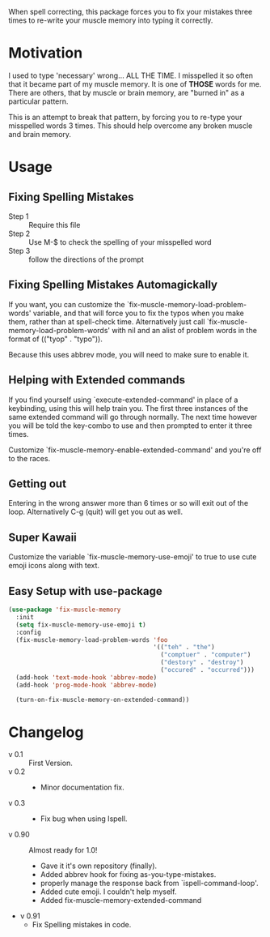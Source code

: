 
When spell correcting, this package forces you to fix your mistakes
   three times to re-write your muscle memory into typing it correctly.

* Motivation

   I used to type 'necessary' wrong... ALL THE TIME.  I misspelled it so
   often that it became part of my muscle memory.  It is one of *THOSE*
   words for me.  There are others, that by muscle or brain memory,
   are "burned in" as a particular pattern.

   This is an attempt to break that pattern, by forcing you to re-type
   your misspelled words 3 times.  This should help overcome any broken
   muscle and brain memory.

* Usage

** Fixing Spelling Mistakes 
   - Step 1 :: Require this file
   - Step 2 :: Use M-$ to check the spelling of your misspelled word
   - Step 3 :: follow the directions of the prompt

** Fixing Spelling Mistakes Automagickally

   If you want, you can customize the
   `fix-muscle-memory-load-problem-words' variable, and that will
   force you to fix the typos when you make them, rather than at
   spell-check time.  Alternatively just call
   `fix-muscle-memory-load-problem-words' with nil and an alist of
   problem words in the format of (("tyop" . "typo")).

   Because this uses abbrev mode, you will need to make sure to enable
   it.

** Helping with Extended commands

  If you find yourself using `execute-extended-command' in place of a
  keybinding, using this will help train you.  The first three
  instances of the same extended command will go through normally.
  The next time however you will be told the key-combo to use and then
  prompted to enter it three times.

  Customize `fix-muscle-memory-enable-extended-command' and you're off
  to the races.

** Getting out
  
  Entering in the wrong answer more than 6 times or so will exit out
  of the loop.  Alternatively C-g (quit) will get you out as well.

** Super Kawaii

  Customize the variable `fix-muscle-memory-use-emoji' to true to use
  cute emoji icons along with text. 

** Easy Setup with use-package
#+begin_src emacs-lisp
(use-package 'fix-muscle-memory
  :init
  (setq fix-muscle-memory-use-emoji t)
  :config
  (fix-muscle-memory-load-problem-words 'foo
                                        '(("teh" . "the")
                                          ("comptuer" . "computer")
                                          ("destory" . "destroy")
                                          ("occured" . "occurred")))
  (add-hook 'text-mode-hook 'abbrev-mode)
  (add-hook 'prog-mode-hook 'abbrev-mode)

  (turn-on-fix-muscle-memory-on-extended-command))
#+end_src

* Changelog

   - v 0.1 :: First Version.
   - v 0.2 ::
     - Minor documentation fix.
   - v 0.3 ::
     - Fix bug when using Ispell.
   - v 0.90 :: Almost ready for 1.0!
     - Gave it it's own repository (finally).
     - Added abbrev hook for fixing as-you-type-mistakes.
     - properly manage the response back from `ispell-command-loop'.
     - Added cute emoji.  I couldn't help myself.
     - Added fix-muscle-memory-extended-command
   - v 0.91
     - Fix Spelling mistakes in code.
